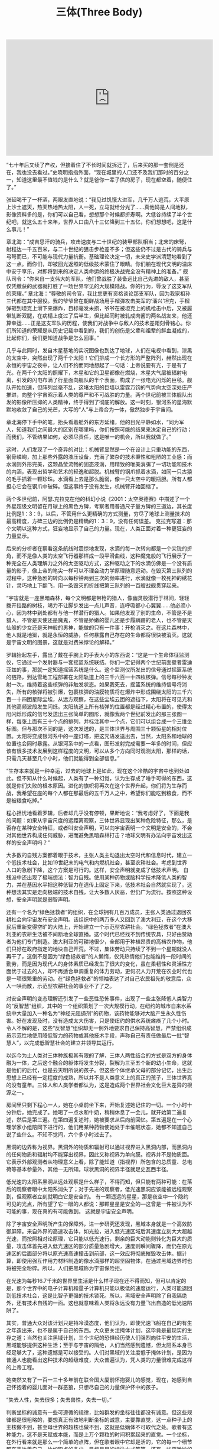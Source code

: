 #+title: 三体(Three Body)

#+BEGIN_EXPORT Html
<iframe width="560" height="315" src="https://www.youtube.com/embed/HL_o_if5it0" frameborder="0" allow="accelerometer; autoplay; encrypted-media; gyroscope; picture-in-picture" allowfullscreen></iframe>
#+END_EXPORT

“七十年后又续了产权，但接着住了不长时间就拆迁了，后来买的那一套倒是还在，我也没去看过。”史晓明指指外面，“现在城里的人口还不及我们那时的百分之一，知道这里最不值钱的是什么？就是爸你一辈子供的房子，现在都空着，随便住了。”

张延喝干了一杯酒，两眼发直地说：“我见过饥饿大进军，几千万人逃荒，大平原上沙土遮天，热天热地热太阳，人一死，立马就给分光了……真他妈是人间地狱，影像资料多的是，你们可以自己看，想想那个时候都折寿啊。大低谷持续了半个世纪吧，就这么五十来年，世界人口由八十三亿降到三十五亿，你们想想吧，这是什么事儿！”

章北海：“成吉思汗的骑兵，攻击速度与二十世纪的装甲部队相当；北宋的床弩，射程达一千五百米，与二十世纪的狙击步枪差不多；但这些仍不过是古代的骑兵与弓弩而已，不可能与现代力量抗衡。基础理论决定一切，未来史学派清楚地看到了这一点。而你们，却被回光返照的低级技术蒙住了眼睛。你们躺在现代文明的温床中安于享乐，对即将到来的决定人类命运的终极决战完全没有精神上的准备。” 舰队司令：“你来自一支伟大的军队，他们曾战胜了装备远比自己先进的敌人，甚至仅凭缴获的武器就打胜了一场世界罕见的大规模陆战。你的行为，辱没了这支军队的荣耀。” 章北海：“尊敬的司令官，我比您更有资格谈论那支军队，因为我家祖孙三代都在其中服役。我的爷爷曾在朝鲜战场用手榴弹攻击美军的‘潘兴’坦克，手榴弹砸到坦克上滑下来爆炸，目标毫发未损，爷爷在被坦克上的机枪击中后，又被履带轧断双腿，在病榻上度过了后半生，但比起同时被轧成肉酱的两名战友来，他还算幸运......正是这支军队的历程，使我们对战争中与敌人的技术差距刻骨铭心。你们所知道的荣耀是从历史记载中看到的，我们的创伤是父辈和祖辈的鲜血凝成的，比起你们，我们更知道战争是怎么回事。”

几乎与此同时，发自木星基地的实况图像也到达了地球，人们在电视中看到，漆黑的太空中，突然出现了两千个太阳！它们排成一个长方形的严整阵列，赫然出现在永恒的宇宙之夜中，让人们不约而同地想起了一句话：上帝说要有光，于是有了光。在两千个太阳的照耀下，木星和它的卫星都像在燃烧，木星大气层被辐射电离，引发的闪电布满了行星面向舰队的半个表面，构成了一张电光闪烁的巨毯。舰队开始加速，但阵列丝毫不乱，这堵太阳的巨墙以雷霆万钧的气势向太空深处庄严推进，向整个宇宙昭示着人类的尊严和不可战胜的力量。两个世纪前被三体舰队出发的影像所压抑的人类精神，终于得到了彻底的解放。这一时刻，银河系的星海默默地收敛了自己的光芒，大写的“人”与上帝合为一体，傲然独步于宇宙间。

章北海停下手中的笔，抬头看着舱外的东方延绪，他的目光平静如水，“同为军人，知道我们之间最大的区别在哪里吗，你们按照可能的结果来决定自己的行动；而我们，不管结果如何，必须尽责任，这是唯一的机会，所以我就做了。”

这时，人们发现了一个奇异的对比：机械臂显然是一个在设计上只重功能的东西，钢骨嶙峋，加上那些外露的液压设备，充满了繁杂的技术秉性和粗陋的工业感：而水滴则外形完美，这颗晶莹流畅的固态液滴，用精致的唯美消弭了一切功能和技术的内涵，表现出哲学和艺术的轻逸和超脱。机械臂的钢爪抓着水滴，如同一只古猿的毛手抓着一颗珍珠。水滴看上去是那么脆弱，像一只太空中的暖瓶胆。所有人都担心它会在钢爪中破碎。但这事终于没有发生，机械臂开始回缩了。

两个多世纪前，阿瑟.克拉克在他的科幻小说《2001：太空奥德赛》中描述了一个外星超级文明留在月球上的黑色方碑，考察者用普通尺子量方碑的三道边，其长度比例是1：3：9，以后，不管用什么更精确的方式测量，穷尽了地球上测量技术的最高精度，方碑三边的比例仍是精确的1：3：9，没有任何误差。 克拉克写道：那个文明以这种方式，狂妄地显示了自己的力量。现在，人类正面对着一种更狂妄的力量显示。

后来的分析者在察看这条航线时震惊地发现，水滴的每一次转向都是一个尖锐的折角，而不是像人类的太空飞行器那样成一段平滑曲线，这种魔鬼般的飞行展示了一种完全在人类理解力之外的太空驱动方式，这种驱动之下的水滴仿佛是一个没有质量的影子，像上帝的笔尖一样可以不理会动力学原理随意运动。在毁灭第三队列的过程中，这种急剧的转向以每秒钟两到三次的频率进行，水滴就像一枚死神的绣花针，灵巧地上下翻飞，用一条毁灭的折线把第三队列的一百艘战舰贯穿起来。

“宇宙就是一座黑暗森林，每个文明都是带枪的猎人，像幽灵般潜行于林间，轻轻拨开挡路的树枝，竭力不让脚步发出一点儿声音，连呼吸都小心翼翼......他必须小心，因为林中到处都有与他一样潜行的猎人。如果他发现了别的生命，不管是不是猎人，不管是天使还是魔鬼，不管是娇嫩的婴儿还是步履蹒跚的老人，也不管是天仙般的少女还是天神般的男神，能做的只有一件事：开枪消灭之。在这片森林中，他人就是地狱，就是永恒的威胁，任何暴露自己存在的生命都将很快被消灭。这就是宇宙文明的图景，这就是对费米悖论的解释。”

罗辑抬起左手，露出了戴在手腕上的手表大小的东西说：“这是一个生命体征监测仪，它通过一个发射器与一套摇篮系统联结。你们一定记得两个世纪前面壁者雷迪亚兹的事，那就一定知道摇篮系统是什么。这个监测仪所发出的信号通过摇篮系统的链路，到达雪地工程部署在太阳轨道上的三千六百一十四枚核弹。信号每秒钟发射一次，维持着这些核弹的非触发状态。如果我死去，摇篮系统的维持信号将消失，所有的核弹将被引爆，包裹核弹的油膜物质将在爆炸中形成围绕太阳的三千六百一十四团星际尘埃，从远方观察，在这些尘埃云团的遮挡下，太阳将在可见光和其他高频波段发生闪烁。太阳轨道上所有核弹的位置都是经过精心布置的，使得太阳闪烁形成的信号发送出三张简单的图形，就像我两个世纪前发出的那三张图一样，每张上面有三十个点的排列，并标注其中一个点，它们可以组合成一个三维坐标图。但与那次不同的是，这次发送的，是三体世界与周围三十颗恒星的相对位置。太阳将变成银河系中的一座灯塔，把这咒语发送出去，当然，太阳系和地球的位置也会同时暴露。从银河系中的一点看，图形发射完成需要一年多的时间，但应该有很多技术发展到这样程度的文明，可以从多个方向同时观测太阳，那样的话，只需几天甚至几个小时，他们就能得到全部信息。”

“生存本来就是一种幸运，过去的地球上是如此，现在这个冷酷的宇宙中也到处如此。但不知从什么时候起，人类有了一种幻觉，认为生存成了唾手可得的东西，这就是你们失败的根本原因。进化的旗帜将再次在这个世界升起，你们将为生存而战，我希望在座的每个人都在那最后的五千万人之中，希望你们能吃到粮食，而不是被粮食吃掉。”

程心担忧地看着罗辑，后者却几乎没有停顿，果断地说：“我考虑好了，下面是我的问题：如果从宇宙尺度的远距离观察，三体世界显现出某种危险特征，那么，是否存在某种安全特征，或者叫安全声明，可以向宇宙表明一个文明是安全的，不会对其他世界构成任何威胁，进而避免黑暗森林打击？地球文明有办法向宇宙发出这样的安全声明吗？”

大多数的自残方案都着眼于技术，主张人类主动退出太空时代和信息时代，建立一个低技术社会，比如19世纪末的电气和内燃机社会，甚至农耕社会。考虑到世界人口的急剧下降，这个方案是可行的。这样，安全声明就变成了低技术声明。 自残派中还出现了极端想法：智力自残。使用某种药物或脑科学技术降低人类的智力，并在基因水平把这种低智力在遗传上固定下来，低技术社会自然就实现了。这种想法其实是走向极端的技术自残，让大多数人厌恶，但仍广为流行。按照这种设想，安全声明就是弱智声明。

还有一个名为“绿色拯救者”的组织，在全球拥有几百万成员，主张人类通过退回农耕社会向宇宙发布安全声明。该组织中的两万多人又回到了澳大利亚，在这个大移民后重新变得空旷的大陆上，开始建立一个示范型农耕社会。“绿色拯救者”在澳大利亚的农耕生活被不间断地全球直播。这个时代已经找不到传统农具，只好由赞助者为他们专门制造。澳大利亚的可耕地很少，全部用于种植昂贵的高档农作物，他们只好在政府指定的地块自己开荒。不过，集体劳动只持续了不到一个星期就没人再干了，这倒不是因为“绿色拯救者”的人懒惰，仅凭热情他们也能维持一段时间的勤劳，而是因为现代人的身体素质已经发生了很大的变化，虽在柔韧性和灵活性方面优于过去的人，却不再适合单调重复的体力劳动，更何况人力开荒在农业时代也是一项很繁重的劳动。在“绿色拯救者”的领袖表达了对自己农民祖先的敬意后，众人一哄而散，示范型农耕社会的事业不了了之。

对安全声明的变态理解还引发了一些恶性恐怖事件，出现了一些主张降低人类智力的“反智慧”组织，其中的一个组织策划了一次大规模行动，在纽约的城市自来水系统中大量加入一种名为“神经元阻遏剂”的药物，该药物能够对大脑产生永久性伤害。好在发现及时，没有造成太大伤害，只是使纽约的供水系统瘫痪了几个小时。令人不解的是，这些“反智慧”组织却无一例外地要求自己保持高智慧，严禁组织成员示范性地使用降低智力的药物或其他技术手段，声称自己有责任做最后一批“智慧人”，以完成低智慧社会的建立并领导其运行。

以迄今为止人类对三体种族极其有限的了解，三体人两性结合的方式是双方的身体融为一体，之后这个融合的躯体将发生分裂，裂解为三至五个新的幼小生命，这就是他们的后代，也是云天明所说的孩子。但这些个体继承父母的部分记忆，出生后思想上已经有一定程度的成熟，所以并不是人类意义上的真正的孩子，三体世界真的没有童年。三体人和人类学者都认为，这是造成两个世界社会文化巨大差异的根源之一。

房间里只剩下程心一人，她在小桌前坐下来，开始复述她记住的一切。一个小时十分钟后，她完成了。她喝了一点水和牛奶，稍稍休息了一会儿，就开始第二遍复述，然后是第三遍。在第四遍复述时，她被要求从后向前回忆。第五遍是在一个心理学家小组陪同下进行的，他们用某种药物使她处于半催眠状态，她都不知道自己说了些什么。不知不觉间，六个多小时过去了。

黑洞的边界称为视界。黑洞外的物质和辐射可以通过视界进入黑洞内部，而黑洞内的任何物质和辐射均不能穿出视界，因此又称视界为单向膜。视界并不是物质面。它表示外部观测者从物理意义上看，除了能知道（指视界）所包含的总质童、总电荷等基本参量外，其他一无所知。球状黑洞的视界半径就足史瓦西半径。

低光速的太阳系黑洞从远处观察是什么样子，不得而知，但只能有两种可能：在落后的观察者眼中太阳系消失了；对于先进的观察者，低光速黑洞应该能被远程观察到，但观察者立刻就明白它是安全的。 有一颗遥远的星星，那是夜空中一个隐约可见的光点，所有望了它一眼的人都说：那颗星星是安全的—这曾是一件被认为不可能的事，现在真的有可能做到。 这就是宇宙安全声明。

除了宇宙安全声明所产生的保障外，进一步研究还发现，黑域本身就是一个高效防御屏障。来自外界的高速攻击体，如光拉，进入低光速区域后其速度立刻大大超越光速，而按照相对论原理，它只能以低光速行，剩余的巨大动能则转化为巨大的质量，攻击体首先进入低光速区的部分质量急剧增大，速度则瞬间骤降，而仍在原光速区的后面部分将以原光速高速撞击到前部，这一效应将彻底摧毁攻击体。据计算，即使用强互作用力材料制造的像水滴那样的超坚固物体，在通过黑域边界时也将被完全粉碎。所以，人们把黑域称为宇宙保险拒。

在光速为每秒16.7千米的世界里生活是什么样子现在还不得而知，但可以肯定的是，那个世界中的电子计算机和量子计算机只能以极低的速度运行，人类可能退回到低技术社会，这是比智子更强的技术锁死。所以，黑域安全声明除了自我隔绝外，还有技术自残的一面。这也就意味着人类将永远没有力量飞出自造的低光速陷阱了。

其实，普通大众对该计划只是持冷漠态度，他们认为，即使光速飞船在自己的有生之年造出来，也不是属于自己的东西。大众更关注掩体计划，这毕竟是最现实的生存之道；当然也关注黑域计划，三个世纪的恐惧经历使人们强烈向往平安的生活，黑域能够提供这种生活；至于与宇宙的隔绝，人们当然感到遗憾，但太阳系本身已经足够大了，这种遗憾是可以接受的。人们对黑域的关注度低于掩体计划，是因为普通人也能看出这种技术的超级难度，大众普遍认为，凭人类的力量很难完成这样的上帝工程。

她突然又有了一百一三十多年前在联合国大厦前怀抱婴儿的感觉，现在，她感到自己怀抱着的婴儿面对一群恶狼，只想尽自己的力量保护怀中的孩子。

“失去人性，失去很多；失去兽性，失去一切。”

判断坐标的诚意有一些可遵循的规律，比如群发的坐标往往都没有诚意。但这些规律都是很粗略的，要想真正有效地判断坐标的诚意，主要靠直觉，这一点种子上的主核做不到，甚至母世界的超核也做不到，这就是低嫡体不可取代之处。歌者有这种能力，这不是天赋或本能，而是上万个颗粒的时间积累起来的直觉。一个坐标，在外行看来就是那么一个简单的点阵，但在歌者眼中它却是活的，它的每一个细节都在表达着自己。比如取点的多少，目标星星的标注方式等等，还有一些更微妙的细节。当然，主核也会提供一些相关信息，比如与该坐标有关的历史记录，坐标广播源的方向和广播时间等。这些合而成为一个有机的整体，在歌者的意识中浮现出来的将是坐标广播者本身。歌者的精神越过空间和时间的沟壑，与广播者的精神产生共振，感受它的恐俱和焦虑。还有一些母世界不太熟悉的感情，如仇恨、嫉妒和贪婪等，但主要还是恐惧，有了恐惧，坐标就有了诚意——对于所有低熵体，恐惧是生存的保证。

歌者从种子仓库取出一个质量点，然后把目光投向坐标所指的星星，主核指引着歌者的视线，像在星空中挥动一支长矛。歌者用力场触角握住质量点，准备弹出，但当他看到那个位置时，触角放松了。 三颗星星少了一颗，有一片白色的星尘，像深渊鲸的排泄物。 已经被清理过了，清理过了就算了，歌者把质量点放回仓库。 真够快的。

首先，由另一个坐标广播了一条信息，原始膜广播，那个世界（歌者把它叫弹星者）的低熵体笨拙地拨弹他们的星星，像母世界上古时代的游吟歌者弹起粗糙的墟琴。就是这条广播信息中包含自译解系统。 虽然那个自译解系统也是很笨拙很原始的东西，但足以使歌者把死者随后发出的一条信息的文本模式与之进行对比，很显然是回答广播信息的。这已经很不可思议了，但先前发广播的弹星者居然又回答了。

“蒸发的是它的封装力场，这种封装力场把那片二维空间与周围的三维空间隔开了，现在两者全接触了。你们还记得‘蓝色空间’号和‘万有引力’号看到的吗？”

人类已经观测到的两次黑暗森林打击确实都来自光粒，但人们忽略了一个事实：这两个星系与太阳系有着不同的结构，187J3X1有四颗类木巨行星，但它们的运行轨道半径极小（以公元世纪的观测技术也只能发现这样的太阳系外行星），平均仅为木星与太阳距离的百分之三，比水星与太阳的距离还近，几乎紧贴恒星，在恒星爆发时将被完全摧毁，不能用作掩体；而三体星系，只有一颗行星。 恒星的行星结构是一个能够在宇宙中远程观测到的星系特征，这种观测对于高技术文明而言可能膘一眼就行了。 人类知道掩体，难道它们就不知道？ 弱小和无知不是生存的障碍，傲慢才是。

有人提出这样一个想法：从理论上说，有可能存在这样一个图像处理软件，用它处理三维物体跌落到二维的图像，就能够恢复这个物体的三维图像。我们希望，在以后遥远的时间里，能有某个智慧文明从二维的太阳系中恢复我们世界的三维图像，虽然只是死的图像，人类的文化也不至于全部湮灭。冥王星上建有地球文明博物馆，原来地球上的相当一部分珍贵文物都存放在那里。博物馆建在冥王星的地下，我们担心，在二维化的过程中，这些文物与地层物质混杂在一起，结构可能遭到破坏，想让你们用‘星环’号把部分文物运出冥王星散落在太空中，让它们单独跌落到二维，这样它们的结构就能以二维形式完整地保存下来，这也算是一种抢救吧……当然，这种事情近乎幻想，但现在，有点事情做总比闲着好。另外，罗辑在冥王星上，他也很想见你们。”

“科学家发现，要论信息保存的时间，咱们那个时候的存储器还好些，他们找了些公元世纪的U盘和硬盘，有些居然还能读出来。据实验，这些存储器如果质量好，可以把信息保存五千年左右；特别是我们那时的光盘，如果用特殊金属材料制造，能可靠地保存信息十万年。但这些都不如印刷品，质量好的印刷品，用特殊的合成纸张和油墨，二十万年后仍能阅读。但这就到头了，就是说，我们通常用来存储信息的手段，最多只能把信息可靠地保存二十万年。而他们要存十亿年！

我向他们保证，不会有什么东西比我的经历更离奇和离谱的，我不会笑话他们。于是他们告诉我，基于现代科学在各个学科最先进的理论和技术，根据大量的理论研究和实验的结果，通过对大量方案的综合分析和比较，他们已经得出了把信息保存一亿年左右的方法，他们强调，这是目前已知的唯一可行的方法，它就是——”罗辑把拐杖高举过头，白发长须舞动着，看上去像分开红海的摩西，庄严地喊道，“把字刻在石头上！”

画面中的三维太空里出现了许多更大的物体，那是更早的时候飞离欧洲六号的小型飞船和太空艇，它们的聚变发动机都开到最大功率，但仍在跌向二维的三维空间中向着平面无助地坠落。有一瞬间，程心感觉飞船和太空艇喷出的长长的蓝色烈焰能够烧穿那没有厚度的平面，但等离子体射流只是首先被二维化了。在那些区域，二维建筑物被二维火焰烧得变形扭曲，紧接着，飞船和太空艇纷纷成为巨图的一部分，按照不重叠的规则，二维城市整体扩大为它们让开位置，看上去像是在平面上激起的水波扩散开来。

程心觉得她说的有道理，最早的尼安德特人距今不过十几万年，按乐观的预测，二维的太阳系在几百万年后有第一批观察者，在“他们”眼中，尼安德特人与现代人已经是同一时代的物种了。再看看别的文物，程心也感觉心灰意冷，无论是对现在的自己还是对遥远未来的“他们”，这些东西还不如正在毁灭的现实世界有意义。

“星环”号飞越太阳系到DX3906间的二百八十六光年只用了五十二个小时，但以亚光速从这个星系的边缘行驶到那颗类地行星，这仅仅六十个天文单位的路程却用了整整八天时间。在飞船接近蓝星时，程心和AA发现它与地球外观上的相似是虚假的。这颗行星的蓝色并不是海洋的颜色，而是陆地上植被的色彩。蓝星上的海洋呈淡黄色，面积只占星球表面积的五分之一。蓝星是一个寒冷的世界，它的陆地除了约三分之一的蓝色区域，大部分被白雪覆盖，海洋也大部分封冻，只有靠近赤道的小片区域处于融化状态。

与地球相比，蓝星上的生态系统十分简单，除了蓝色的可迁移的植物外，海洋中还有种类不多的鱼类，陆地上没有高等动物，只有简单的小昆虫，很像简化版的地球。这个世界可以生长地球的植物，所以，即使不借助任何技术，地球人类也能在这个世界生存下来。

关一帆问道：“你猜一下，对于一个在技术上拥有几乎无限能力的文明，最有威力的武器是什么？不要从技术角度想，从哲学高度想。” 程心想了一会儿，挣扎似地摇摇头，“我不知道。” “你经历过的事情可以给你一些提示。” 她经历过什么？她刚刚看到，为了毁灭一个恒星系。残忍的攻击者把那里的空间维度降低了一维。空间维度，空间维度是什么？ “宇宙规律。”程心说。 “你很聪明，正是宇宙规律。宇宙规律是最可怕的武器，当然也是最有效的防御手段。无论在银河系还是仙女座星云，无论在本星系群还超星系群，在真正的星际战争中，那些拥有神一般技术力量的参战文明，都毫不犹豫地把宇宙规律作为战争武器。能够作为武器的规律有很多，最常用的是空间维度和光速，一般是把降低维度用来攻击，降低光速用于防御。所以，太阳系受到的维度打击是顶级攻击方式。怎么说呢，这也算地球文明的荣誉吧，动用维度攻击是看得起你们。在这个宇宙中，让人看得起已经很不容易了。”

“我知道你想不出来，因为你太善良了。很简单：攻击者首先改造自己，把自己改造成低维生命，比如由四维生命改造成三维生命，当然也可以由三维改造成二维，当整个文明进入低维后，就向敌人发起维度打击，肆无忌惮，在超大规模上疯狂攻击，不需要任何顾忌。”

不顾程心的震惊，关一帆接着说下去：“光速也是被频繁使用的规律武器，但为自己建造光墓或你说的黑域不在此列，那只是我们这些弱小的虫子保命的举动，神们不屑如此。在战争中，可以制造低光速黑洞把敌人封死在里面；但更多还是用来防御，作为城墙和陷阱。有的低光速带规模之大，横穿整个星系旋臂，在恒星密集处，大量的低光速黑洞融为一体。连绵千万光年，那是星际长城，无论多么强大的舰队一且陷进去就永远出不来，这是很难逾越的障碍。”

“也叫重启者，可能是一群智慧个体，也可能是一个文明，或者几个文明，我们不知道，但已经确认它们的存在。归零者想重新启动宇宙，回到田园时代。” “怎么做呢？” “把时针拨过十二点。比如说空间维度，把一个已经跌入低维度的宇宙重新拉回高维，几乎不可能；但从另一个方向努力，把宇宙降到零维，然后继续降维。就可能从零的方向回到最初，使宇宙的宏观维度重新回到十维。” “零维？！你们见过把空间零维化？！” “没有。只见过二维化，连一维化都没见过，但在什么地方肯定有归零者在做，谁也不知道是不是成功过。相对来说，把光速降到零容易一些，它们做得也比较多，试图把光速拨过零，重现无限光速。”

“关键不是光速，而是体系模式，人脑中的化学信号传递更慢，只有每秒两三米，和人走路的速度差不多。神经元计算机就是模拟高等动物大脑的全并行处理，所用的芯片都是为低光速专门设计的。”

有时候，他们也设想新宇宙中的生活。智子告诉他们，按照宇宙学理论，新宇宙在宏观上一定是高于四维的，甚至很可能高于十维。当新宇宙诞生后，647号宇宙能在其中自动建立出口并检测周围的环境。如果新宇宙高于四维，小宇宙出口可以跨越空间进行移动，直至寻找到合适的生存环境；同时，还可与三体世界其他小宇宙的移民进行联系，当然，也可能与银河系人类的移民联系上。在新宇宙中，旧宇宙的移民几乎属于同一个种族了，应该可以共建一个世界。智子特别强调，在高维宇宙中，有一个因素使生存的几率大大增加：在众多的维度中，可能有多于一个的维度是属于时间的。
